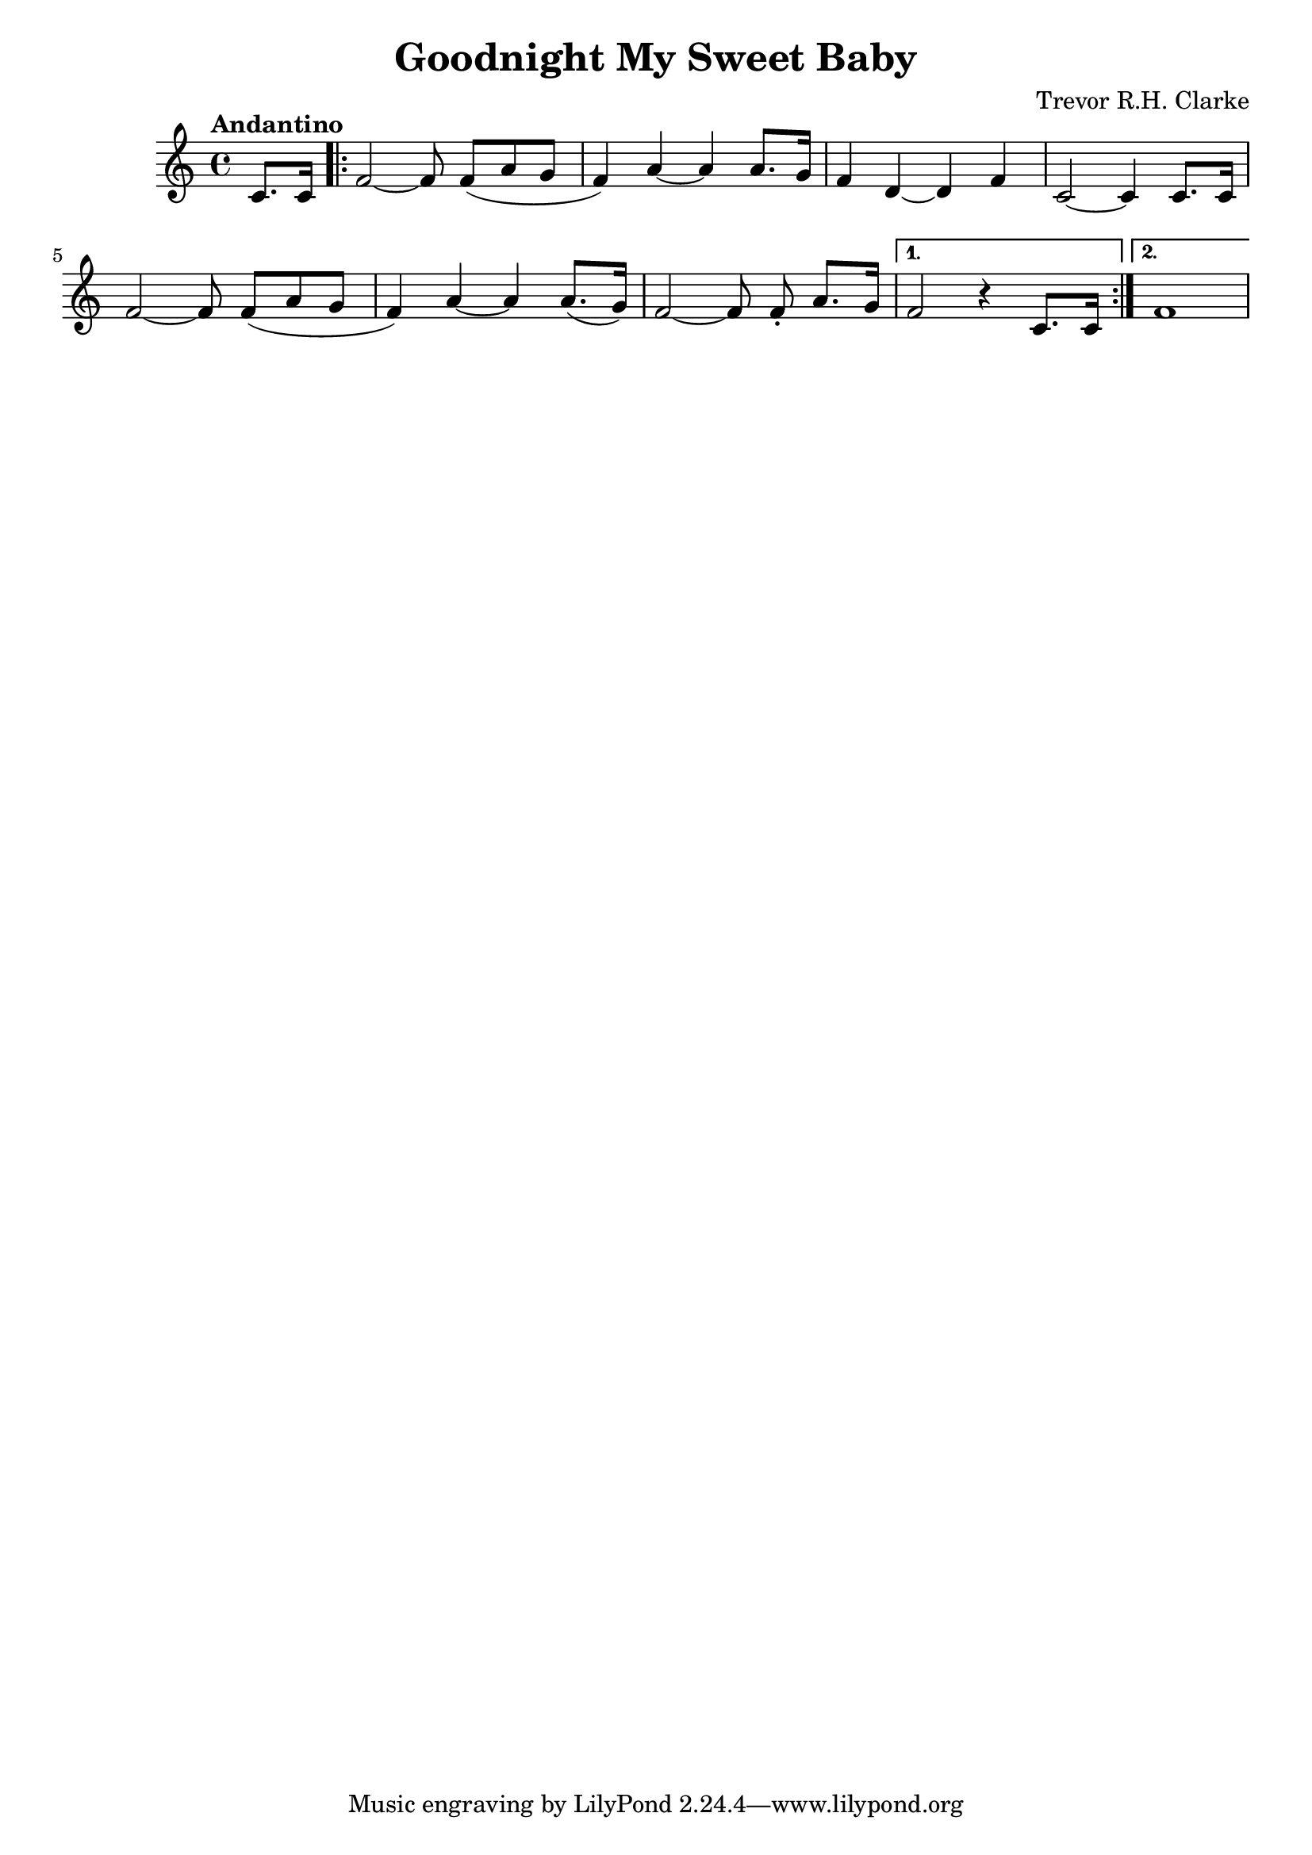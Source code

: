 \header {
  title = "Goodnight My Sweet Baby"
  composer = "Trevor R.H. Clarke"
}

\score {
  \relative c' {
    \tempo "Andantino"
    \autoBeamOn
    \partial 4 c8. c16
    \autoBeamOff \repeat volta 2 { f2~f8 \autoBeamOn f( a g
    f4) a~a a8. g16
    f4 d4~d f4
    c2~c4 c8. c16
    \autoBeamOff f2~f8 \autoBeamOn f( a g
    f4) a~a a8.( g16)
    \autoBeamOff f2~f8 \autoBeamOn f\staccato a8. g16 }
    \alternative {
      { f2 r4 c8. c16 }
      { f1 }
    }
  }

  \layout {}
  \midi {}
}